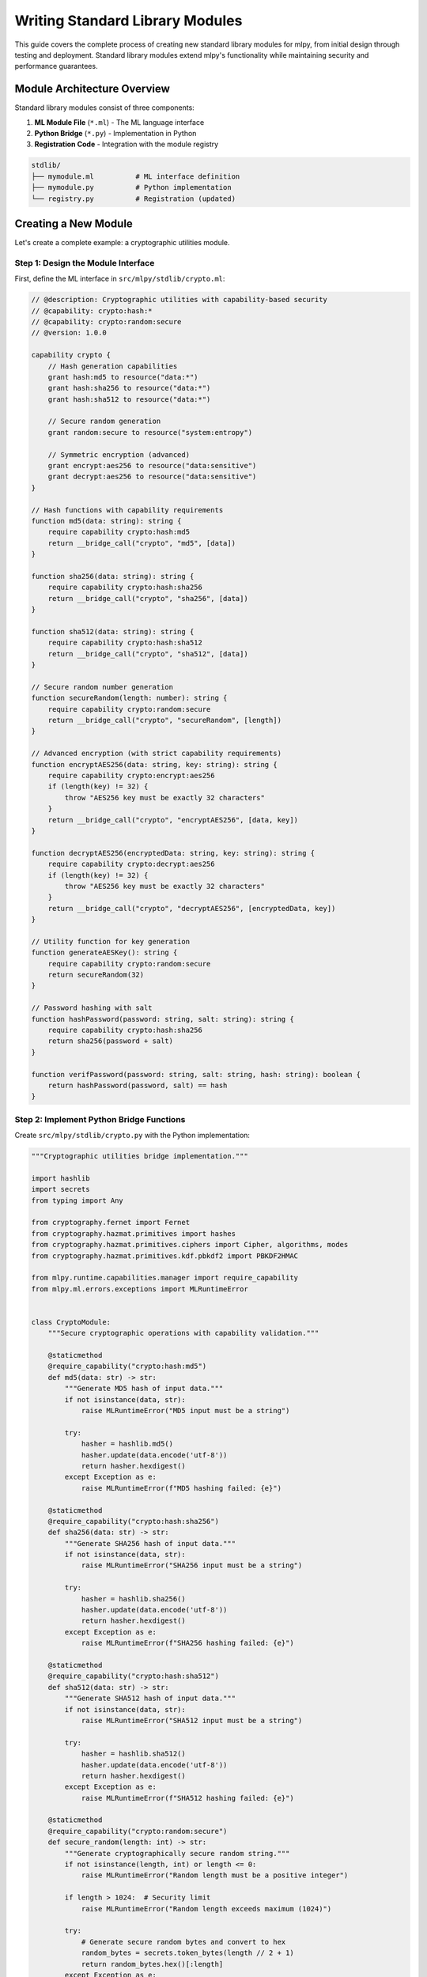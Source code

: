 ========================
Writing Standard Library Modules
========================

This guide covers the complete process of creating new standard library modules for mlpy, from initial design through testing and deployment. Standard library modules extend mlpy's functionality while maintaining security and performance guarantees.

Module Architecture Overview
=============================

Standard library modules consist of three components:

1. **ML Module File** (``*.ml``) - The ML language interface
2. **Python Bridge** (``*.py``) - Implementation in Python
3. **Registration Code** - Integration with the module registry

.. code-block:: text

    stdlib/
    ├── mymodule.ml          # ML interface definition
    ├── mymodule.py          # Python implementation
    └── registry.py          # Registration (updated)

Creating a New Module
=====================

Let's create a complete example: a cryptographic utilities module.

Step 1: Design the Module Interface
-----------------------------------

First, define the ML interface in ``src/mlpy/stdlib/crypto.ml``:

.. code-block:: ml

    // @description: Cryptographic utilities with capability-based security
    // @capability: crypto:hash:*
    // @capability: crypto:random:secure
    // @version: 1.0.0

    capability crypto {
        // Hash generation capabilities
        grant hash:md5 to resource("data:*")
        grant hash:sha256 to resource("data:*")
        grant hash:sha512 to resource("data:*")

        // Secure random generation
        grant random:secure to resource("system:entropy")

        // Symmetric encryption (advanced)
        grant encrypt:aes256 to resource("data:sensitive")
        grant decrypt:aes256 to resource("data:sensitive")
    }

    // Hash functions with capability requirements
    function md5(data: string): string {
        require capability crypto:hash:md5
        return __bridge_call("crypto", "md5", [data])
    }

    function sha256(data: string): string {
        require capability crypto:hash:sha256
        return __bridge_call("crypto", "sha256", [data])
    }

    function sha512(data: string): string {
        require capability crypto:hash:sha512
        return __bridge_call("crypto", "sha512", [data])
    }

    // Secure random number generation
    function secureRandom(length: number): string {
        require capability crypto:random:secure
        return __bridge_call("crypto", "secureRandom", [length])
    }

    // Advanced encryption (with strict capability requirements)
    function encryptAES256(data: string, key: string): string {
        require capability crypto:encrypt:aes256
        if (length(key) != 32) {
            throw "AES256 key must be exactly 32 characters"
        }
        return __bridge_call("crypto", "encryptAES256", [data, key])
    }

    function decryptAES256(encryptedData: string, key: string): string {
        require capability crypto:decrypt:aes256
        if (length(key) != 32) {
            throw "AES256 key must be exactly 32 characters"
        }
        return __bridge_call("crypto", "decryptAES256", [encryptedData, key])
    }

    // Utility function for key generation
    function generateAESKey(): string {
        require capability crypto:random:secure
        return secureRandom(32)
    }

    // Password hashing with salt
    function hashPassword(password: string, salt: string): string {
        require capability crypto:hash:sha256
        return sha256(password + salt)
    }

    function verifPassword(password: string, salt: string, hash: string): boolean {
        return hashPassword(password, salt) == hash
    }

Step 2: Implement Python Bridge Functions
-----------------------------------------

Create ``src/mlpy/stdlib/crypto.py`` with the Python implementation:

.. code-block:: python

    """Cryptographic utilities bridge implementation."""

    import hashlib
    import secrets
    from typing import Any

    from cryptography.fernet import Fernet
    from cryptography.hazmat.primitives import hashes
    from cryptography.hazmat.primitives.ciphers import Cipher, algorithms, modes
    from cryptography.hazmat.primitives.kdf.pbkdf2 import PBKDF2HMAC

    from mlpy.runtime.capabilities.manager import require_capability
    from mlpy.ml.errors.exceptions import MLRuntimeError


    class CryptoModule:
        """Secure cryptographic operations with capability validation."""

        @staticmethod
        @require_capability("crypto:hash:md5")
        def md5(data: str) -> str:
            """Generate MD5 hash of input data."""
            if not isinstance(data, str):
                raise MLRuntimeError("MD5 input must be a string")

            try:
                hasher = hashlib.md5()
                hasher.update(data.encode('utf-8'))
                return hasher.hexdigest()
            except Exception as e:
                raise MLRuntimeError(f"MD5 hashing failed: {e}")

        @staticmethod
        @require_capability("crypto:hash:sha256")
        def sha256(data: str) -> str:
            """Generate SHA256 hash of input data."""
            if not isinstance(data, str):
                raise MLRuntimeError("SHA256 input must be a string")

            try:
                hasher = hashlib.sha256()
                hasher.update(data.encode('utf-8'))
                return hasher.hexdigest()
            except Exception as e:
                raise MLRuntimeError(f"SHA256 hashing failed: {e}")

        @staticmethod
        @require_capability("crypto:hash:sha512")
        def sha512(data: str) -> str:
            """Generate SHA512 hash of input data."""
            if not isinstance(data, str):
                raise MLRuntimeError("SHA512 input must be a string")

            try:
                hasher = hashlib.sha512()
                hasher.update(data.encode('utf-8'))
                return hasher.hexdigest()
            except Exception as e:
                raise MLRuntimeError(f"SHA512 hashing failed: {e}")

        @staticmethod
        @require_capability("crypto:random:secure")
        def secure_random(length: int) -> str:
            """Generate cryptographically secure random string."""
            if not isinstance(length, int) or length <= 0:
                raise MLRuntimeError("Random length must be a positive integer")

            if length > 1024:  # Security limit
                raise MLRuntimeError("Random length exceeds maximum (1024)")

            try:
                # Generate secure random bytes and convert to hex
                random_bytes = secrets.token_bytes(length // 2 + 1)
                return random_bytes.hex()[:length]
            except Exception as e:
                raise MLRuntimeError(f"Secure random generation failed: {e}")

        @staticmethod
        @require_capability("crypto:encrypt:aes256")
        def encrypt_aes256(data: str, key: str) -> str:
            """Encrypt data using AES256 in GCM mode."""
            if not isinstance(data, str) or not isinstance(key, str):
                raise MLRuntimeError("Encryption input must be strings")

            if len(key) != 32:
                raise MLRuntimeError("AES256 key must be exactly 32 characters")

            try:
                # Convert key to bytes
                key_bytes = key.encode('utf-8')

                # Generate random IV
                iv = secrets.token_bytes(12)  # 96-bit IV for GCM

                # Create cipher
                cipher = Cipher(
                    algorithms.AES(key_bytes),
                    modes.GCM(iv)
                )
                encryptor = cipher.encryptor()

                # Encrypt data
                ciphertext = encryptor.update(data.encode('utf-8'))
                encryptor.finalize()

                # Combine IV + tag + ciphertext and return as hex
                encrypted_data = iv + encryptor.tag + ciphertext
                return encrypted_data.hex()

            except Exception as e:
                raise MLRuntimeError(f"AES256 encryption failed: {e}")

        @staticmethod
        @require_capability("crypto:decrypt:aes256")
        def decrypt_aes256(encrypted_data: str, key: str) -> str:
            """Decrypt AES256-GCM encrypted data."""
            if not isinstance(encrypted_data, str) or not isinstance(key, str):
                raise MLRuntimeError("Decryption input must be strings")

            if len(key) != 32:
                raise MLRuntimeError("AES256 key must be exactly 32 characters")

            try:
                # Convert hex back to bytes
                encrypted_bytes = bytes.fromhex(encrypted_data)

                # Extract components
                iv = encrypted_bytes[:12]       # First 12 bytes
                tag = encrypted_bytes[12:28]    # Next 16 bytes
                ciphertext = encrypted_bytes[28:]  # Remaining bytes

                # Convert key to bytes
                key_bytes = key.encode('utf-8')

                # Create cipher
                cipher = Cipher(
                    algorithms.AES(key_bytes),
                    modes.GCM(iv, tag)
                )
                decryptor = cipher.decryptor()

                # Decrypt data
                plaintext = decryptor.update(ciphertext)
                decryptor.finalize()

                return plaintext.decode('utf-8')

            except Exception as e:
                raise MLRuntimeError(f"AES256 decryption failed: {e}")


    # Bridge function mappings for registry
    CRYPTO_FUNCTIONS = {
        'md5': CryptoModule.md5,
        'sha256': CryptoModule.sha256,
        'sha512': CryptoModule.sha512,
        'secureRandom': CryptoModule.secure_random,
        'encryptAES256': CryptoModule.encrypt_aes256,
        'decryptAES256': CryptoModule.decrypt_aes256,
    }


    # Parameter validation functions
    def validate_hash_input(args: list[Any]) -> None:
        """Validate hash function arguments."""
        if len(args) != 1:
            raise ValueError("Hash functions require exactly 1 argument")

        if not isinstance(args[0], str):
            raise ValueError("Hash input must be a string")

        if len(args[0]) > 1_000_000:  # 1MB limit
            raise ValueError("Hash input exceeds maximum size (1MB)")


    def validate_random_input(args: list[Any]) -> None:
        """Validate secure random arguments."""
        if len(args) != 1:
            raise ValueError("secureRandom requires exactly 1 argument")

        if not isinstance(args[0], int):
            raise ValueError("Random length must be an integer")

        if args[0] <= 0 or args[0] > 1024:
            raise ValueError("Random length must be between 1 and 1024")


    def validate_encryption_input(args: list[Any]) -> None:
        """Validate encryption function arguments."""
        if len(args) != 2:
            raise ValueError("Encryption functions require exactly 2 arguments")

        data, key = args
        if not isinstance(data, str) or not isinstance(key, str):
            raise ValueError("Encryption arguments must be strings")

        if len(key) != 32:
            raise ValueError("AES256 key must be exactly 32 characters")

        if len(data) > 10_000_000:  # 10MB limit
            raise ValueError("Encryption data exceeds maximum size (10MB)")


    # Validation function mappings
    CRYPTO_VALIDATORS = {
        'md5': validate_hash_input,
        'sha256': validate_hash_input,
        'sha512': validate_hash_input,
        'secureRandom': validate_random_input,
        'encryptAES256': validate_encryption_input,
        'decryptAES256': validate_encryption_input,
    }

Step 3: Register the Module
---------------------------

Update ``src/mlpy/stdlib/registry.py`` to register the crypto module:

.. code-block:: python

    def _register_core_modules(registry: StandardLibraryRegistry) -> None:
        """Register core standard library modules."""

        # ... existing modules ...

        # Crypto module
        registry.register_module(
            name="crypto",
            source_file="crypto.ml",
            capabilities_required=[
                "crypto:hash:*",
                "crypto:random:secure",
                "crypto:encrypt:aes256",
                "crypto:decrypt:aes256"
            ],
            description="Cryptographic utilities with capability-based security",
            version="1.0.0",
            python_bridge_modules=["mlpy.stdlib.crypto", "cryptography"]
        )

        # Register crypto bridge functions
        crypto_functions = [
            ("md5", "mlpy.stdlib.crypto", "CryptoModule.md5", ["crypto:hash:md5"]),
            ("sha256", "mlpy.stdlib.crypto", "CryptoModule.sha256", ["crypto:hash:sha256"]),
            ("sha512", "mlpy.stdlib.crypto", "CryptoModule.sha512", ["crypto:hash:sha512"]),
            ("secureRandom", "mlpy.stdlib.crypto", "CryptoModule.secure_random", ["crypto:random:secure"]),
            ("encryptAES256", "mlpy.stdlib.crypto", "CryptoModule.encrypt_aes256", ["crypto:encrypt:aes256"]),
            ("decryptAES256", "mlpy.stdlib.crypto", "CryptoModule.decrypt_aes256", ["crypto:decrypt:aes256"]),
        ]

        from mlpy.stdlib.crypto import CRYPTO_VALIDATORS

        for ml_name, py_module, py_func, caps in crypto_functions:
            registry.register_bridge_function(
                module_name="crypto",
                ml_name=ml_name,
                python_module=py_module,
                python_function=py_func,
                capabilities_required=caps,
                validation_function=CRYPTO_VALIDATORS.get(ml_name)
            )

Step 4: Create Comprehensive Tests
----------------------------------

Create ``tests/test_stdlib_crypto.py``:

.. code-block:: python

    """Tests for the crypto standard library module."""

    import pytest
    from mlpy.ml.transpiler import transpile_ml_code, execute_ml_code_sandbox
    from mlpy.runtime.sandbox.config import SandboxConfig
    from mlpy.runtime.capabilities.manager import CapabilityContext


    class TestCryptoModule:
        """Test crypto module functionality."""

        def test_hash_functions(self):
            """Test hash function implementations."""
            ml_code = '''
            import crypto

            function testHashes() {
                let data = "Hello, World!"

                let md5Hash = crypto.md5(data)
                let sha256Hash = crypto.sha256(data)
                let sha512Hash = crypto.sha512(data)

                return {
                    "md5": md5Hash,
                    "sha256": sha256Hash,
                    "sha512": sha512Hash
                }
            }
            '''

            # Create capability context with hash permissions
            capabilities = CapabilityContext()
            capabilities.grant("crypto:hash:*", "execute")

            result = execute_ml_code_sandbox(
                ml_code,
                capabilities=capabilities,
                sandbox_config=SandboxConfig(max_cpu_time_seconds=2.0)
            )

            assert result.success
            hashes = result.return_value

            # Verify hash formats and expected values
            assert len(hashes["md5"]) == 32  # MD5 is 32 hex chars
            assert len(hashes["sha256"]) == 64  # SHA256 is 64 hex chars
            assert len(hashes["sha512"]) == 128  # SHA512 is 128 hex chars

            # Verify specific known hash values
            assert hashes["md5"] == "65a8e27d8879283831b664bd8b7f0ad4"
            assert hashes["sha256"] == "dffd6021bb2bd5b0af676290809ec3a53191dd81c7f70a4b28688a362182986f"

        def test_secure_random(self):
            """Test secure random generation."""
            ml_code = '''
            import crypto

            function testRandom() {
                let random1 = crypto.secureRandom(16)
                let random2 = crypto.secureRandom(32)
                let random3 = crypto.secureRandom(8)

                return {
                    "random16": random1,
                    "random32": random2,
                    "random8": random3,
                    "different": random1 != random2
                }
            }
            '''

            capabilities = CapabilityContext()
            capabilities.grant("crypto:random:secure", "execute")

            result = execute_ml_code_sandbox(ml_code, capabilities=capabilities)

            assert result.success
            random_data = result.return_value

            # Verify lengths
            assert len(random_data["random16"]) == 16
            assert len(random_data["random32"]) == 32
            assert len(random_data["random8"]) == 8

            # Verify randomness (different values)
            assert random_data["different"] is True

        def test_aes_encryption(self):
            """Test AES encryption/decryption."""
            ml_code = '''
            import crypto

            function testEncryption() {
                let key = crypto.generateAESKey()  // 32-character key
                let data = "Secret message for encryption!"

                let encrypted = crypto.encryptAES256(data, key)
                let decrypted = crypto.decryptAES256(encrypted, key)

                return {
                    "original": data,
                    "encrypted": encrypted,
                    "decrypted": decrypted,
                    "roundTrip": data == decrypted,
                    "keyLength": length(key)
                }
            }
            '''

            capabilities = CapabilityContext()
            capabilities.grant("crypto:random:secure", "execute")
            capabilities.grant("crypto:encrypt:aes256", "execute")
            capabilities.grant("crypto:decrypt:aes256", "execute")

            result = execute_ml_code_sandbox(ml_code, capabilities=capabilities)

            assert result.success
            crypto_result = result.return_value

            # Verify round-trip encryption
            assert crypto_result["roundTrip"] is True
            assert crypto_result["keyLength"] == 32
            assert crypto_result["encrypted"] != crypto_result["original"]
            assert len(crypto_result["encrypted"]) > len(crypto_result["original"])

        def test_capability_enforcement(self):
            """Test that capability requirements are enforced."""
            ml_code = '''
            import crypto

            function unauthorized() {
                return crypto.md5("test")  // Should fail without capability
            }
            '''

            # No capabilities granted
            capabilities = CapabilityContext()

            result = execute_ml_code_sandbox(ml_code, capabilities=capabilities)

            # Should fail due to missing capability
            assert not result.success
            assert "capability" in result.error.lower()

        def test_input_validation(self):
            """Test input validation and security limits."""
            ml_code = '''
            import crypto

            function testValidation() {
                try {
                    // This should fail - invalid key length
                    crypto.encryptAES256("data", "short_key")
                    return "validation_failed"
                } catch (error) {
                    return "validation_success"
                }
            }
            '''

            capabilities = CapabilityContext()
            capabilities.grant("crypto:encrypt:aes256", "execute")

            result = execute_ml_code_sandbox(ml_code, capabilities=capabilities)

            assert result.success
            assert result.return_value == "validation_success"

        def test_password_utilities(self):
            """Test password hashing utilities."""
            ml_code = '''
            import crypto

            function testPasswordHashing() {
                let password = "mySecretPassword123"
                let salt = crypto.secureRandom(16)

                let hash1 = crypto.hashPassword(password, salt)
                let hash2 = crypto.hashPassword(password, salt)

                let isValid = crypto.verifyPassword(password, salt, hash1)
                let isInvalid = crypto.verifyPassword("wrongPassword", salt, hash1)

                return {
                    "consistent": hash1 == hash2,
                    "validVerification": isValid,
                    "invalidVerification": !isInvalid
                }
            }
            '''

            capabilities = CapabilityContext()
            capabilities.grant("crypto:hash:sha256", "execute")
            capabilities.grant("crypto:random:secure", "execute")

            result = execute_ml_code_sandbox(ml_code, capabilities=capabilities)

            assert result.success
            password_result = result.return_value

            assert password_result["consistent"] is True
            assert password_result["validVerification"] is True
            assert password_result["invalidVerification"] is True


    class TestCryptoSecurity:
        """Test security aspects of crypto module."""

        def test_capability_isolation(self):
            """Test that capabilities are properly isolated."""
            ml_code = '''
            import crypto

            function testIsolation() {
                // Only have hash capability, not encryption
                return crypto.sha256("test")
            }
            '''

            capabilities = CapabilityContext()
            capabilities.grant("crypto:hash:sha256", "execute")
            # Deliberately NOT granting encryption capabilities

            result = execute_ml_code_sandbox(ml_code, capabilities=capabilities)
            assert result.success

            # Now try encryption without capability
            ml_code_encrypt = '''
            import crypto

            function testEncryption() {
                let key = "a" * 32  // 32-char key
                return crypto.encryptAES256("data", key)
            }
            '''

            result = execute_ml_code_sandbox(ml_code_encrypt, capabilities=capabilities)
            assert not result.success  # Should fail

        def test_resource_limits(self):
            """Test that resource limits are enforced."""
            # Test handled by validation functions in the Python implementation
            # Large input tests would be handled by the bridge validation
            pass

Step 5: Documentation and Examples
----------------------------------

Create ``docs/examples/stdlib-modules/crypto-examples.ml``:

.. code-block:: ml

    // Complete crypto module usage examples
    import crypto

    // Example 1: Basic hashing for data integrity
    function verifyDataIntegrity(data: string, expectedHash: string): boolean {
        let actualHash = crypto.sha256(data)
        return actualHash == expectedHash
    }

    // Example 2: Secure password storage
    function createUser(username: string, password: string): object {
        let salt = crypto.secureRandom(16)
        let passwordHash = crypto.hashPassword(password, salt)

        return {
            "username": username,
            "passwordHash": passwordHash,
            "salt": salt,
            "created": getCurrentTime()
        }
    }

    function authenticateUser(user: object, password: string): boolean {
        return crypto.verifyPassword(password, user.salt, user.passwordHash)
    }

    // Example 3: Secure data encryption for storage
    function encryptSensitiveData(data: string): object {
        let encryptionKey = crypto.generateAESKey()
        let encryptedData = crypto.encryptAES256(data, encryptionKey)

        // In practice, store the key securely (not with the data!)
        return {
            "data": encryptedData,
            "keyHash": crypto.sha256(encryptionKey)  // For key verification
        }
    }

    function decryptSensitiveData(encryptedObject: object, key: string): string {
        // Verify key matches
        let keyHash = crypto.sha256(key)
        if (keyHash != encryptedObject.keyHash) {
            throw "Invalid decryption key"
        }

        return crypto.decryptAES256(encryptedObject.data, key)
    }

    // Example 4: File integrity checking
    function generateFileChecksum(fileContent: string): object {
        return {
            "md5": crypto.md5(fileContent),
            "sha256": crypto.sha256(fileContent),
            "size": length(fileContent)
        }
    }

    function verifyFileIntegrity(fileContent: string, checksum: object): boolean {
        let currentChecksum = generateFileChecksum(fileContent)
        return currentChecksum.sha256 == checksum.sha256 &&
               currentChecksum.size == checksum.size
    }

Module Development Best Practices
==================================

Security Considerations
-----------------------

1. **Capability Requirements**: Every function must declare required capabilities
2. **Input Validation**: Validate all parameters before processing
3. **Resource Limits**: Implement reasonable limits to prevent abuse
4. **Error Handling**: Fail securely with informative error messages
5. **Audit Logging**: Log security-relevant operations

.. code-block:: python

    @require_capability("mymodule:operation:specific")
    def secure_operation(data: Any) -> Any:
        # 1. Validate input
        if not isinstance(data, str) or len(data) > MAX_SIZE:
            raise MLRuntimeError("Invalid input data")

        # 2. Log the operation
        security_logger.info(f"Performing secure operation on {len(data)} bytes")

        try:
            # 3. Perform operation
            result = process_data(data)

            # 4. Validate output
            if not is_safe_output(result):
                raise MLRuntimeError("Operation produced unsafe output")

            return result

        except Exception as e:
            # 5. Secure error handling
            security_logger.warning(f"Secure operation failed: {type(e).__name__}")
            raise MLRuntimeError("Operation failed")

Performance Optimization
-----------------------

1. **Lazy Loading**: Load expensive resources only when needed
2. **Caching**: Cache expensive computations with TTL
3. **Batch Operations**: Support batch processing for efficiency
4. **Memory Management**: Clean up resources promptly

.. code-block:: python

    class OptimizedModule:
        def __init__(self):
            self._cache = {}
            self._cache_ttl = {}

        @lru_cache(maxsize=128)
        def expensive_operation(self, input_data: str) -> str:
            # Expensive computation cached automatically
            return self._compute_result(input_data)

        def batch_operation(self, items: list) -> list:
            # Process multiple items efficiently
            results = []
            with self.get_optimized_context():
                for item in items:
                    results.append(self.process_single_item(item))
            return results

Testing Strategies
------------------

1. **Unit Tests**: Test each function in isolation
2. **Integration Tests**: Test module integration with mlpy
3. **Security Tests**: Verify capability enforcement
4. **Performance Tests**: Benchmark critical operations
5. **Fuzzing Tests**: Test with malformed inputs

.. code-block:: python

    # Performance test example
    def test_module_performance(benchmark):
        def setup():
            return {"data": "x" * 1000}

        def operation(params):
            return MyModule.expensive_function(params["data"])

        result = benchmark.pedantic(operation, setup=setup, rounds=100)
        assert result is not None

Documentation Requirements
--------------------------

1. **Module Description**: Clear purpose and capabilities
2. **Function Documentation**: Parameters, return values, exceptions
3. **Usage Examples**: Real-world usage scenarios
4. **Security Notes**: Capability requirements and limitations
5. **Performance Characteristics**: Time/space complexity notes

.. code-block:: ml

    /**
     * Advanced cryptographic utilities module
     *
     * Provides secure hash functions, random generation, and encryption
     * with fine-grained capability-based access control.
     *
     * @security All operations require explicit capability grants
     * @performance Hash operations: O(n), Encryption: O(n)
     * @version 1.0.0
     */

    /**
     * Generate SHA256 hash of input data
     *
     * @param data String data to hash
     * @returns Hexadecimal hash string (64 characters)
     * @requires capability crypto:hash:sha256
     * @throws MLRuntimeError if input validation fails
     * @performance O(n) where n is input length
     * @example crypto.sha256("Hello") -> "185f8db32271fe25..."
     */
    function sha256(data: string): string

Deployment and Versioning
=========================

Module Versioning Strategy
--------------------------

1. **Semantic Versioning**: Use MAJOR.MINOR.PATCH format
2. **Compatibility Matrix**: Document mlpy version compatibility
3. **Migration Guides**: Provide upgrade paths for breaking changes
4. **Deprecation Policy**: Clear timeline for removing old features

.. code-block:: python

    # Version compatibility matrix
    MODULE_COMPATIBILITY = {
        "1.0.0": "mlpy>=2.0.0,<3.0.0",
        "1.1.0": "mlpy>=2.1.0,<3.0.0",
        "2.0.0": "mlpy>=3.0.0,<4.0.0"
    }

Distribution and Packaging
-------------------------

1. **Core Modules**: Included with mlpy distribution
2. **Extension Modules**: Distributed separately via package manager
3. **Security Review**: All modules undergo security review
4. **Automated Testing**: CI/CD pipeline validates all modules

Module Registry Integration
---------------------------

For external modules, provide registration metadata:

.. code-block:: python

    # module_info.py
    MODULE_INFO = {
        "name": "advanced-crypto",
        "version": "1.0.0",
        "description": "Advanced cryptographic utilities",
        "author": "Your Name",
        "license": "MIT",
        "capabilities_required": [
            "crypto:hash:*",
            "crypto:encrypt:*",
            "crypto:random:secure"
        ],
        "python_dependencies": [
            "cryptography>=3.4.8",
            "pynacl>=1.4.0"
        ],
        "mlpy_version": ">=2.0.0,<3.0.0"
    }

This completes the comprehensive guide to writing standard library modules for mlpy, covering everything from initial design through deployment and maintenance.